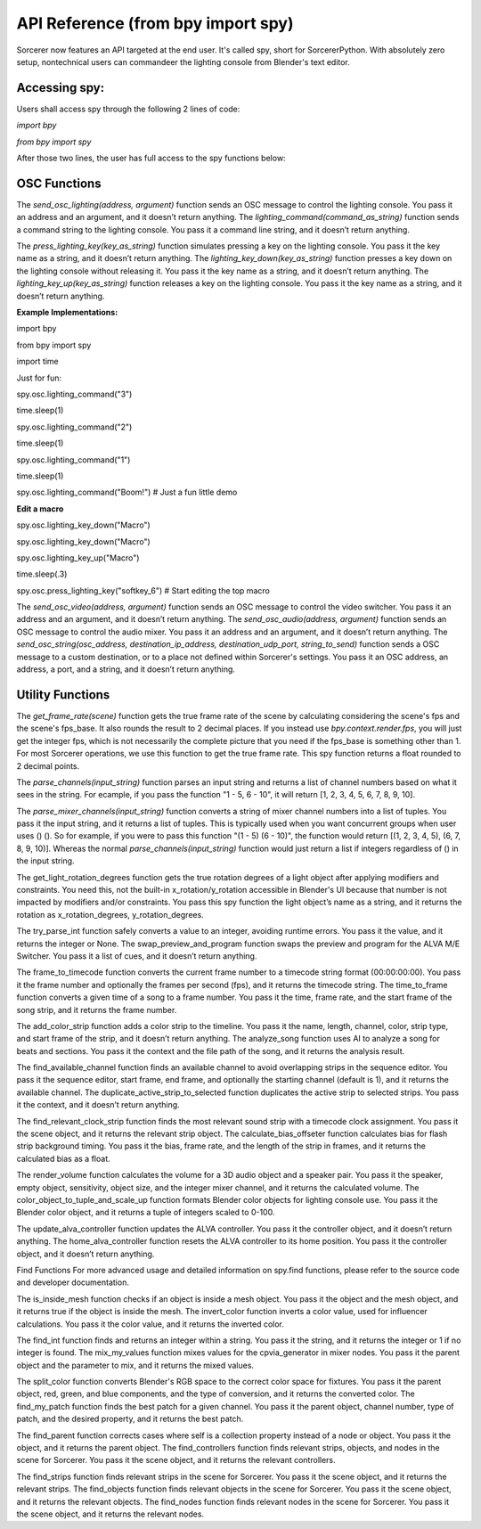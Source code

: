 API Reference (from bpy import spy)
=============================================================

Sorcerer now features an API targeted at the end user. It's called spy, short for SorcererPython. With absolutely zero setup, nontechnical users can commandeer the lighting console from Blender's text editor. 

**Accessing spy:**
--------------------------------------------------------------------
Users shall access spy through the following 2 lines of code:

*import bpy*

*from bpy import spy*

After those two lines, the user has full access to the spy functions below:

**OSC Functions**
------------------------------------------------------------------------
The *send_osc_lighting(address, argument)* function sends an OSC message to control the lighting console. You pass it an address and an argument, and it doesn’t return anything. The *lighting_command(command_as_string)* function sends a command string to the lighting console. You pass it a command line string, and it doesn’t return anything.

The *press_lighting_key(key_as_string)* function simulates pressing a key on the lighting console. You pass it the key name as a string, and it doesn’t return anything. The *lighting_key_down(key_as_string)* function presses a key down on the lighting console without releasing it. You pass it the key name as a string, and it doesn’t return anything. The *lighting_key_up(key_as_string)* function releases a key on the lighting console. You pass it the key name as a string, and it doesn’t return anything.

**Example Implementations:**

import bpy

from bpy import spy

import time


Just for fun:

spy.osc.lighting_command("3")

time.sleep(1)

spy.osc.lighting_command("2")

time.sleep(1)

spy.osc.lighting_command("1")

time.sleep(1)

spy.osc.lighting_command("Boom!") # Just a fun little demo



**Edit a macro**

spy.osc.lighting_key_down("Macro")

spy.osc.lighting_key_down("Macro")

spy.osc.lighting_key_up("Macro")

time.sleep(.3)

spy.osc.press_lighting_key("softkey_6") # Start editing the top macro


The *send_osc_video(address, argument)* function sends an OSC message to control the video switcher. You pass it an address and an argument, and it doesn’t return anything. The *send_osc_audio(address, argument)* function sends an OSC message to control the audio mixer. You pass it an address and an argument, and it doesn’t return anything. The *send_osc_string(osc_address, destination_ip_address, destination_udp_port, string_to_send)* function sends a OSC message to a custom destination, or to a place not defined within Sorcerer's settings. You pass it an OSC address, an address, a port, and a string, and it doesn’t return anything.

**Utility Functions**
----------------------------------------------------------------------
The *get_frame_rate(scene)* function gets the true frame rate of the scene by calculating considering the scene's fps and the scene's fps_base. It also rounds the result to 2 decimal places. If you instead use *bpy.context.render.fps*, you will just get the integer fps, which is not necessarily the complete picture that you need if the fps_base is something other than 1. For most Sorcerer operations, we use this function to get the true frame rate. This spy function returns a float rounded to 2 decimal points.

The *parse_channels(input_string)* function parses an input string and returns a list of channel numbers based on what it sees in the string. For ecample, if you pass the function "1 - 5, 6 - 10", it will return [1, 2, 3, 4, 5, 6, 7, 8, 9, 10].

The *parse_mixer_channels(input_string)* function converts a string of mixer channel numbers into a list of tuples. You pass it the input string, and it returns a list of tuples. This is typically used when you want concurrent groups when user uses () (). So for example, if you were to pass this function "(1 - 5) (6 - 10)", the function would return [(1, 2, 3, 4, 5), (6, 7, 8, 9, 10)]. Whereas the normal *parse_channels(input_string)* function would just return a list if integers regardless of () in the input string.

The get_light_rotation_degrees function gets the true rotation degrees of a light object after applying modifiers and constraints. You need this, not the built-in x_rotation/y_rotation accessible in Blender's UI because that number is not impacted by modifiers and/or constraints. You pass this spy function the light object’s name as a string, and it returns the rotation as x_rotation_degrees, y_rotation_degrees.

The try_parse_int function safely converts a value to an integer, avoiding runtime errors. You pass it the value, and it returns the integer or None. The swap_preview_and_program function swaps the preview and program for the ALVA M/E Switcher. You pass it a list of cues, and it doesn’t return anything.

The frame_to_timecode function converts the current frame number to a timecode string format (00:00:00:00). You pass it the frame number and optionally the frames per second (fps), and it returns the timecode string. The time_to_frame function converts a given time of a song to a frame number. You pass it the time, frame rate, and the start frame of the song strip, and it returns the frame number.

The add_color_strip function adds a color strip to the timeline. You pass it the name, length, channel, color, strip type, and start frame of the strip, and it doesn’t return anything. The analyze_song function uses AI to analyze a song for beats and sections. You pass it the context and the file path of the song, and it returns the analysis result.

The find_available_channel function finds an available channel to avoid overlapping strips in the sequence editor. You pass it the sequence editor, start frame, end frame, and optionally the starting channel (default is 1), and it returns the available channel. The duplicate_active_strip_to_selected function duplicates the active strip to selected strips. You pass it the context, and it doesn’t return anything.

The find_relevant_clock_strip function finds the most relevant sound strip with a timecode clock assignment. You pass it the scene object, and it returns the relevant strip object. The calculate_bias_offseter function calculates bias for flash strip background timing. You pass it the bias, frame rate, and the length of the strip in frames, and it returns the calculated bias as a float.

The render_volume function calculates the volume for a 3D audio object and a speaker pair. You pass it the speaker, empty object, sensitivity, object size, and the integer mixer channel, and it returns the calculated volume. The color_object_to_tuple_and_scale_up function formats Blender color objects for lighting console use. You pass it the Blender color object, and it returns a tuple of integers scaled to 0-100.

The update_alva_controller function updates the ALVA controller. You pass it the controller object, and it doesn’t return anything. The home_alva_controller function resets the ALVA controller to its home position. You pass it the controller object, and it doesn’t return anything.

Find Functions
For more advanced usage and detailed information on spy.find functions, please refer to the source code and developer documentation.

The is_inside_mesh function checks if an object is inside a mesh object. You pass it the object and the mesh object, and it returns true if the object is inside the mesh. The invert_color function inverts a color value, used for influencer calculations. You pass it the color value, and it returns the inverted color.

The find_int function finds and returns an integer within a string. You pass it the string, and it returns the integer or 1 if no integer is found. The mix_my_values function mixes values for the cpvia_generator in mixer nodes. You pass it the parent object and the parameter to mix, and it returns the mixed values.

The split_color function converts Blender's RGB space to the correct color space for fixtures. You pass it the parent object, red, green, and blue components, and the type of conversion, and it returns the converted color. The find_my_patch function finds the best patch for a given channel. You pass it the parent object, channel number, type of patch, and the desired property, and it returns the best patch.

The find_parent function corrects cases where self is a collection property instead of a node or object. You pass it the object, and it returns the parent object. The find_controllers function finds relevant strips, objects, and nodes in the scene for Sorcerer. You pass it the scene object, and it returns the relevant controllers.

The find_strips function finds relevant strips in the scene for Sorcerer. You pass it the scene object, and it returns the relevant strips. The find_objects function finds relevant objects in the scene for Sorcerer. You pass it the scene object, and it returns the relevant objects. The find_nodes function finds relevant nodes in the scene for Sorcerer. You pass it the scene object, and it returns the relevant nodes.
